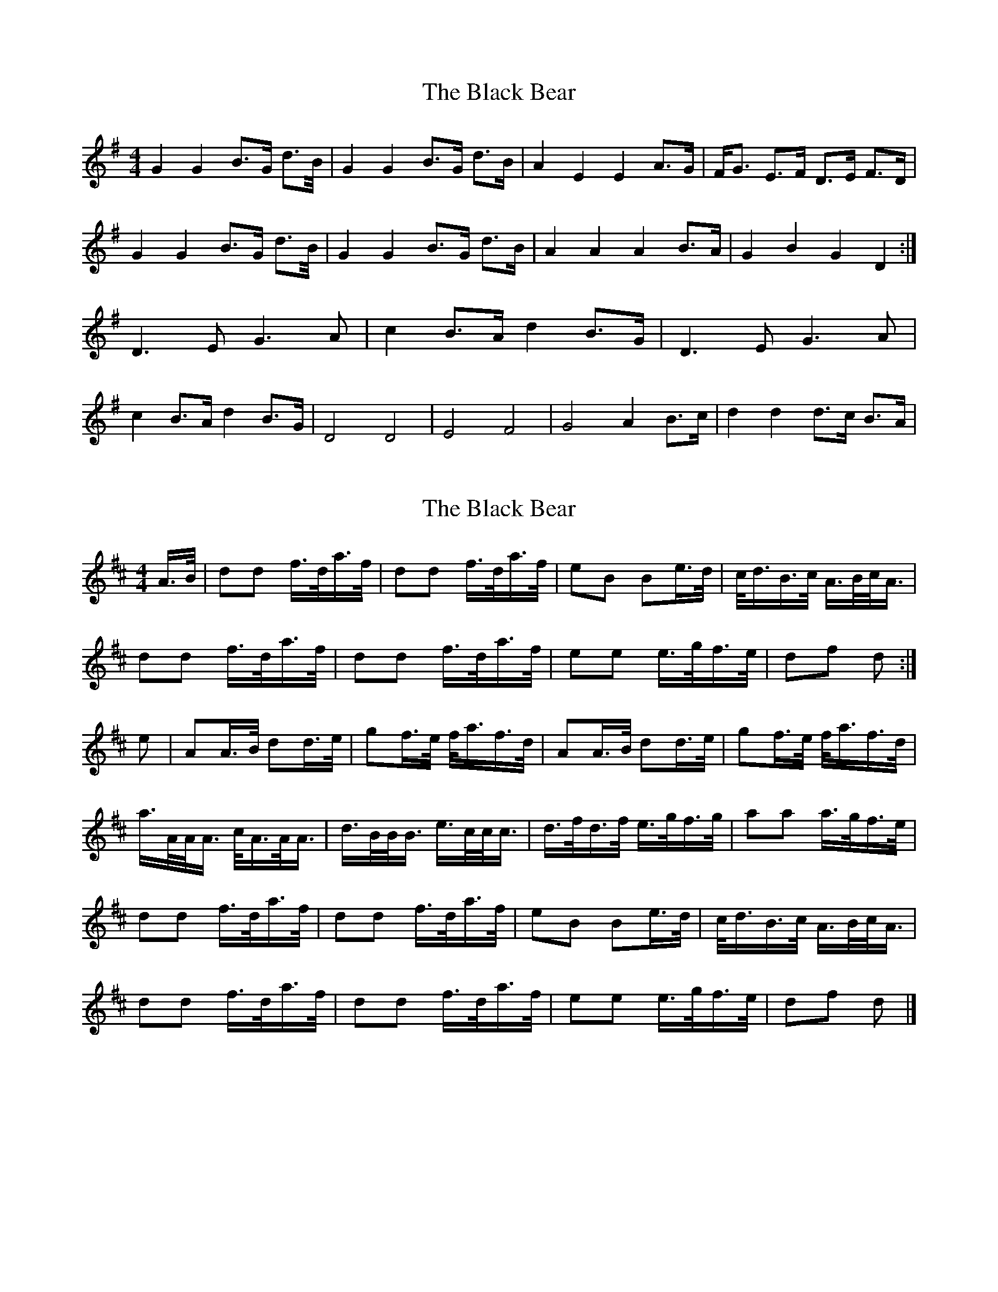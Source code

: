 X: 1
T: Black Bear, The
Z: Alex Westerberg
S: https://thesession.org/tunes/15001#setting27726
R: hornpipe
M: 4/4
L: 1/8
K: Gmaj
G2 G2 B>G d>B/|G2 G2 B>G d>B|A2 E2 E2 A>G| F<G E>F D>E F>D|
G2 G2 B>G d>B/|G2 G2 B>G d>B|A2 A2 A2 B>A| G2 B2 G2 D2 :|
D3 E G3 A| c2 B>A d2 B>G|D3 E G3 A|
c2 B>A d2 B>G|D4 D4 | E4 F4 | G4 A2 B>c| d2 d2 d>c B>A|
X: 2
T: Black Bear, The
Z: Calum
S: https://thesession.org/tunes/15001#setting27729
R: hornpipe
M: 4/4
L: 1/8
K: Dmaj
A/>B/ | dd f/>d/a/>f/ | dd f/>d/a/>f/ | eB Be/>d/ | c/<d/B/>c/ A/>B/c/<A/ |
dd f/>d/a/>f/ | dd f/>d/a/>f/ | ee e/>g/f/>e/ | df d :|]
e | AA/>B/ dd/>e/ | gf/>e/ f/<a/f/>d/ | AA/>B/ dd/>e/ | gf/>e/ f/<a/f/>d/ |
a/>A/A/<A/ c/<A/A/<A/ | d/>B/B/<B/ e/>c/c/<c/ | d/>f/d/>f/ e/>g/f/>g/ | aa a/>g/f/>e/ |
dd f/>d/a/>f/ | dd f/>d/a/>f/ | eB Be/>d/ | c/<d/B/>c/ A/>B/c/<A/ |
dd f/>d/a/>f/ | dd f/>d/a/>f/ | ee e/>g/f/>e/ |df d |]

